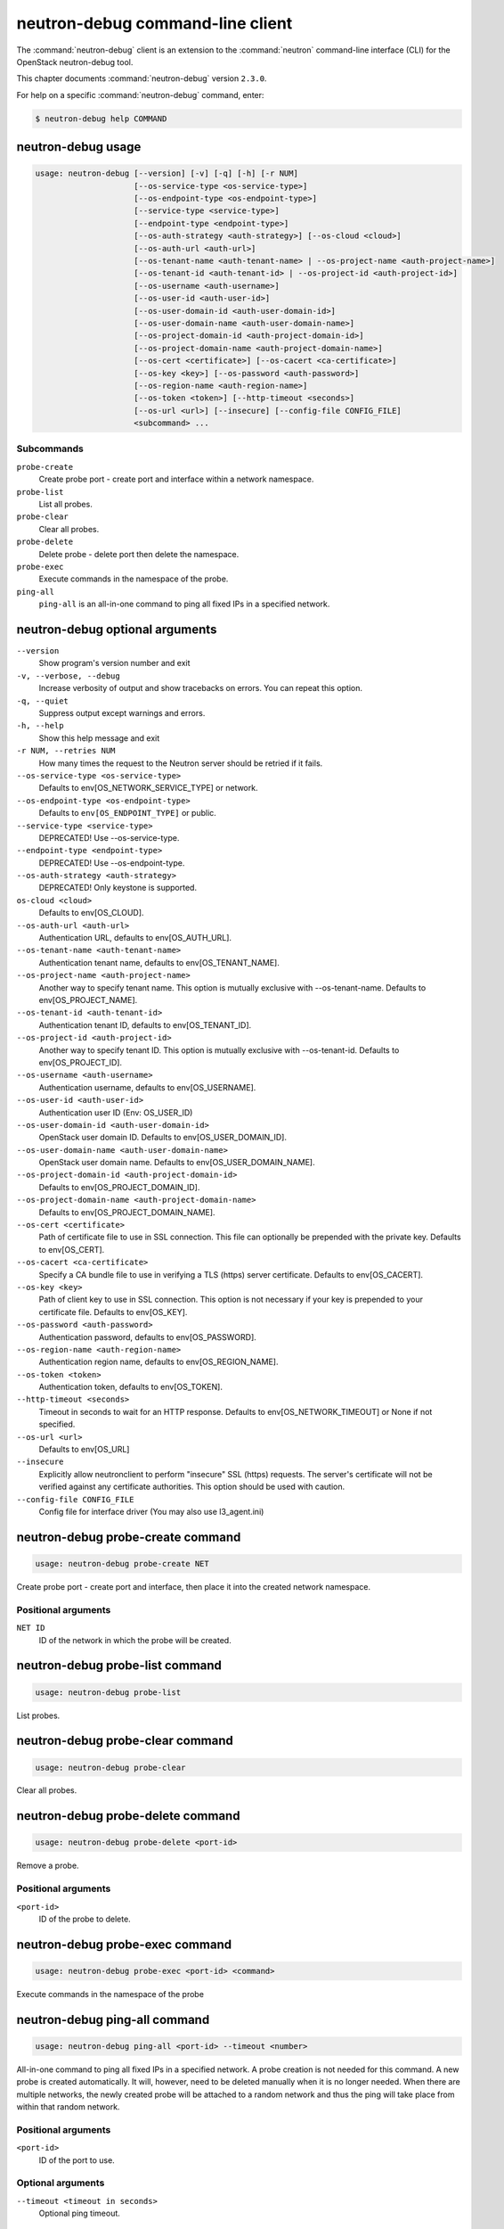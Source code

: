 .. This file is manually generated, unlike many of the other chapters.

=================================
neutron-debug command-line client
=================================

The :command:`neutron-debug` client is an extension to the :command:`neutron`
command-line interface (CLI) for the OpenStack neutron-debug tool.

This chapter documents :command:`neutron-debug` version ``2.3.0``.

For help on a specific :command:`neutron-debug` command, enter:

.. code-block:: console

   $ neutron-debug help COMMAND

.. _neutron-debug_usage:

neutron-debug usage
~~~~~~~~~~~~~~~~~~~

.. code-block:: console

   usage: neutron-debug [--version] [-v] [-q] [-h] [-r NUM]
                        [--os-service-type <os-service-type>]
                        [--os-endpoint-type <os-endpoint-type>]
                        [--service-type <service-type>]
                        [--endpoint-type <endpoint-type>]
                        [--os-auth-strategy <auth-strategy>] [--os-cloud <cloud>]
                        [--os-auth-url <auth-url>]
                        [--os-tenant-name <auth-tenant-name> | --os-project-name <auth-project-name>]
                        [--os-tenant-id <auth-tenant-id> | --os-project-id <auth-project-id>]
                        [--os-username <auth-username>]
                        [--os-user-id <auth-user-id>]
                        [--os-user-domain-id <auth-user-domain-id>]
                        [--os-user-domain-name <auth-user-domain-name>]
                        [--os-project-domain-id <auth-project-domain-id>]
                        [--os-project-domain-name <auth-project-domain-name>]
                        [--os-cert <certificate>] [--os-cacert <ca-certificate>]
                        [--os-key <key>] [--os-password <auth-password>]
                        [--os-region-name <auth-region-name>]
                        [--os-token <token>] [--http-timeout <seconds>]
                        [--os-url <url>] [--insecure] [--config-file CONFIG_FILE]
                        <subcommand> ...

Subcommands
-----------

``probe-create``
  Create probe port - create port and interface within a network namespace.

``probe-list``
  List all probes.

``probe-clear``
  Clear all probes.

``probe-delete``
  Delete probe - delete port then delete the namespace.

``probe-exec``
  Execute commands in the namespace of the probe.

``ping-all``
  ``ping-all`` is an all-in-one command to ping all fixed IPs in a specified
  network.

.. _neutron-debug_optional:

neutron-debug optional arguments
~~~~~~~~~~~~~~~~~~~~~~~~~~~~~~~~

``--version``
  Show program's version number and exit

``-v, --verbose, --debug``
  Increase verbosity of output and show tracebacks on
  errors. You can repeat this option.

``-q, --quiet``
  Suppress output except warnings and errors.

``-h, --help``
  Show this help message and exit

``-r NUM, --retries NUM``
  How many times the request to the Neutron server
  should be retried if it fails.

``--os-service-type <os-service-type>``
  Defaults to env[OS_NETWORK_SERVICE_TYPE] or network.

``--os-endpoint-type <os-endpoint-type>``
  Defaults to ``env[OS_ENDPOINT_TYPE]`` or public.

``--service-type <service-type>``
  DEPRECATED! Use --os-service-type.

``--endpoint-type <endpoint-type>``
  DEPRECATED! Use --os-endpoint-type.

``--os-auth-strategy <auth-strategy>``
  DEPRECATED! Only keystone is supported.

``os-cloud <cloud>``
  Defaults to env[OS_CLOUD].

``--os-auth-url <auth-url>``
  Authentication URL, defaults to env[OS_AUTH_URL].

``--os-tenant-name <auth-tenant-name>``
  Authentication tenant name, defaults to
  env[OS_TENANT_NAME].

``--os-project-name <auth-project-name>``
  Another way to specify tenant name. This option is
  mutually exclusive with --os-tenant-name. Defaults to
  env[OS_PROJECT_NAME].

``--os-tenant-id <auth-tenant-id>``
  Authentication tenant ID, defaults to
  env[OS_TENANT_ID].

``--os-project-id <auth-project-id>``
  Another way to specify tenant ID. This option is
  mutually exclusive with --os-tenant-id. Defaults to
  env[OS_PROJECT_ID].

``--os-username <auth-username>``
  Authentication username, defaults to env[OS_USERNAME].

``--os-user-id <auth-user-id>``
  Authentication user ID (Env: OS_USER_ID)

``--os-user-domain-id <auth-user-domain-id>``
  OpenStack user domain ID. Defaults to
  env[OS_USER_DOMAIN_ID].

``--os-user-domain-name <auth-user-domain-name>``
  OpenStack user domain name. Defaults to
  env[OS_USER_DOMAIN_NAME].

``--os-project-domain-id <auth-project-domain-id>``
  Defaults to env[OS_PROJECT_DOMAIN_ID].

``--os-project-domain-name <auth-project-domain-name>``
  Defaults to env[OS_PROJECT_DOMAIN_NAME].

``--os-cert <certificate>``
  Path of certificate file to use in SSL connection.
  This file can optionally be prepended with the private
  key. Defaults to env[OS_CERT].

``--os-cacert <ca-certificate>``
  Specify a CA bundle file to use in verifying a TLS
  (https) server certificate. Defaults to
  env[OS_CACERT].

``--os-key <key>``
  Path of client key to use in SSL connection. This
  option is not necessary if your key is prepended to
  your certificate file. Defaults to env[OS_KEY].

``--os-password <auth-password>``
  Authentication password, defaults to env[OS_PASSWORD].

``--os-region-name <auth-region-name>``
  Authentication region name, defaults to
  env[OS_REGION_NAME].

``--os-token <token>``
  Authentication token, defaults to env[OS_TOKEN].

``--http-timeout <seconds>``
  Timeout in seconds to wait for an HTTP response.
  Defaults to env[OS_NETWORK_TIMEOUT] or None if not
  specified.

``--os-url <url>``
  Defaults to env[OS_URL]

``--insecure``
  Explicitly allow neutronclient to perform "insecure"
  SSL (https) requests. The server's certificate will
  not be verified against any certificate authorities.
  This option should be used with caution.

``--config-file CONFIG_FILE``
  Config file for interface driver (You may also use l3_agent.ini)

neutron-debug probe-create command
~~~~~~~~~~~~~~~~~~~~~~~~~~~~~~~~~~

.. code-block:: console

   usage: neutron-debug probe-create NET

Create probe port - create port and interface,
then place it into the created network namespace.

Positional arguments
--------------------

``NET ID``
  ID of the network in which the probe will be created.

neutron-debug probe-list command
~~~~~~~~~~~~~~~~~~~~~~~~~~~~~~~~

.. code-block:: console

   usage: neutron-debug probe-list

List probes.

neutron-debug probe-clear command
~~~~~~~~~~~~~~~~~~~~~~~~~~~~~~~~~

.. code-block:: console

   usage: neutron-debug probe-clear

Clear all probes.

neutron-debug probe-delete command
~~~~~~~~~~~~~~~~~~~~~~~~~~~~~~~~~~

.. code-block:: console

   usage: neutron-debug probe-delete <port-id>

Remove a probe.

Positional arguments
--------------------

``<port-id>``
  ID of the probe to delete.

neutron-debug probe-exec command
~~~~~~~~~~~~~~~~~~~~~~~~~~~~~~~~

.. code-block:: console

   usage: neutron-debug probe-exec <port-id> <command>

Execute commands in the namespace of the probe

neutron-debug ping-all command
~~~~~~~~~~~~~~~~~~~~~~~~~~~~~~

.. code-block:: console

   usage: neutron-debug ping-all <port-id> --timeout <number>

All-in-one command to ping all fixed IPs in a specified network.
A probe creation is not needed for this command.
A new probe is created automatically.
It will, however, need to be deleted manually when it is no longer needed.
When there are multiple networks, the newly created probe will be attached
to a random network and thus the ping will take place from within that
random network.

Positional arguments
--------------------

``<port-id>``
  ID of the port to use.

Optional arguments
------------------

``--timeout <timeout in seconds>``
  Optional ping timeout.

neutron-debug example
~~~~~~~~~~~~~~~~~~~~~

.. code-block:: console

   usage: neutron-debug create-probe <NET_ID>

Create a probe namespace within the network identified by ``NET_ID``.
The namespace will have the name of qprobe-<UUID of the probe port>

.. note::

   For the following examples to function, the security group rules
   may need to be modified to allow the SSH (TCP port 22) or ping
   (ICMP) traffic into network.

.. code-block:: console

   usage: neutron-debug probe-exec <probe ID> "ssh <IP of instance>"

SSH to an instance within the network.

.. code-block:: console

   usage: neutron-debug ping-all <network ID>

Ping all instances on this network to verify they are responding.

.. code-block:: console

   usage: neutron-debug probe-exec <probe_ID> dhcping <VM_MAC address> -s <IP of DHCP server>

Ping the DHCP server for this network using dhcping to verify it is working.
